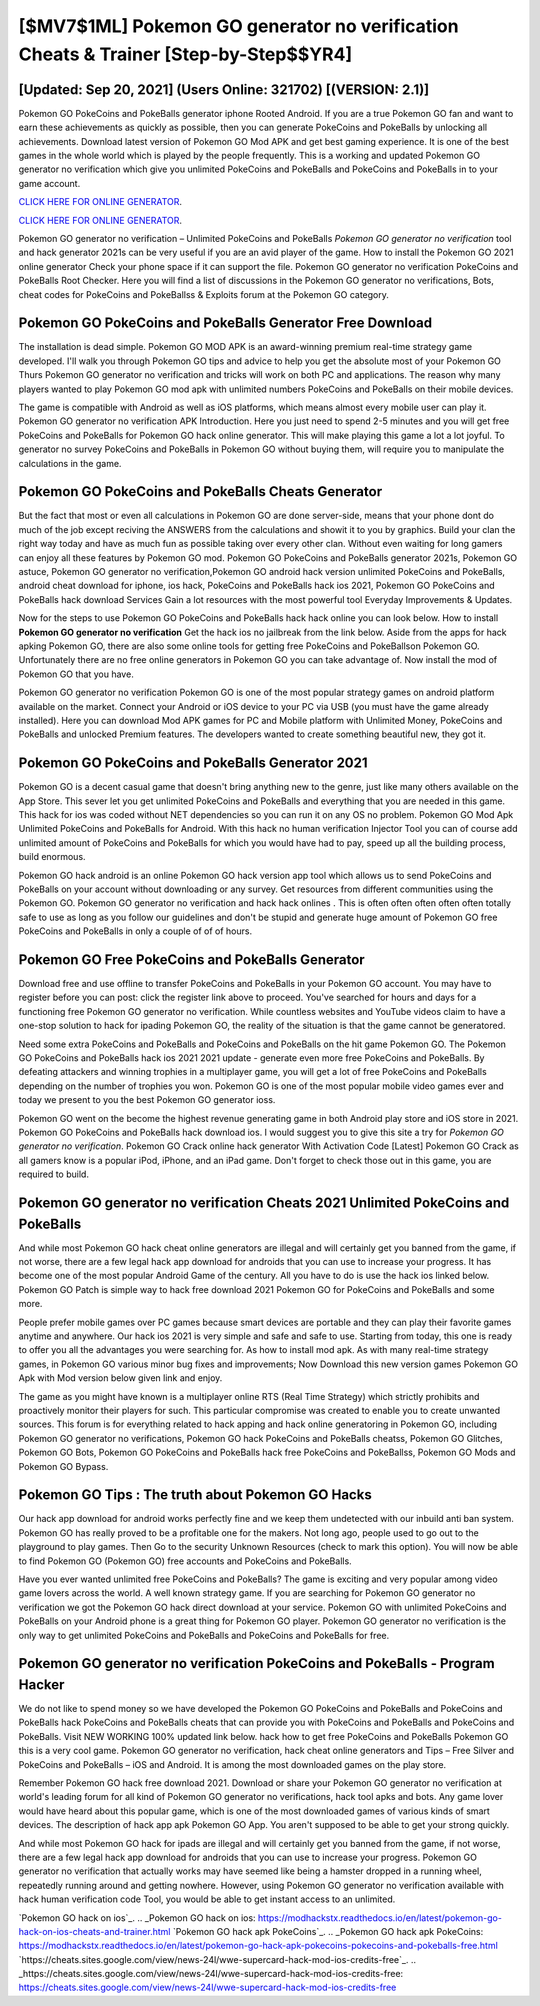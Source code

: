[$MV7$1ML] Pokemon GO generator no verification Cheats & Trainer [Step-by-Step$$YR4]
=========

[Updated: Sep 20, 2021] (Users Online: 321702) [(VERSION: 2.1)]
---------

Pokemon GO PokeCoins and PokeBalls generator iphone Rooted Android.  If you are a true Pokemon GO fan and want to earn these achievements as quickly as possible, then you can generate PokeCoins and PokeBalls by unlocking all achievements.  Download latest version of Pokemon GO Mod APK and get best gaming experience.  It is one of the best games in the whole world which is played by the people frequently.  This is a working and updated ‎Pokemon GO generator no verification which give you unlimited PokeCoins and PokeBalls and PokeCoins and PokeBalls in to your game account.

`CLICK HERE FOR ONLINE GENERATOR`_.

.. _CLICK HERE FOR ONLINE GENERATOR: http://maxdld.xyz/3e4c8d3

`CLICK HERE FOR ONLINE GENERATOR`_.

.. _CLICK HERE FOR ONLINE GENERATOR: http://maxdld.xyz/3e4c8d3

Pokemon GO generator no verification – Unlimited PokeCoins and PokeBalls *Pokemon GO generator no verification* tool and hack generator 2021s can be very useful if you are an avid player of the game.  How to install the Pokemon GO 2021 online generator Check your phone space if it can support the file.  Pokemon GO generator no verification PokeCoins and PokeBalls Root Checker. Here you will find a list of discussions in the Pokemon GO generator no verifications, Bots, cheat codes for PokeCoins and PokeBallss & Exploits forum at the Pokemon GO category.

Pokemon GO PokeCoins and PokeBalls Generator Free Download
---------

The installation is dead simple.  Pokemon GO MOD APK is an award-winning premium real-time strategy game developed.  I'll walk you through Pokemon GO tips and advice to help you get the absolute most of your Pokemon GO Thurs Pokemon GO generator no verification and tricks will work on both PC and applications. The reason why many players wanted to play Pokemon GO mod apk with unlimited numbers PokeCoins and PokeBalls on their mobile devices.

The game is compatible with Android as well as iOS platforms, which means almost every mobile user can play it.  Pokemon GO generator no verification APK Introduction.  Here you just need to spend 2-5 minutes and you will get free PokeCoins and PokeBalls for Pokemon GO hack online generator. This will make playing this game a lot a lot joyful.  To generator no survey PokeCoins and PokeBalls in Pokemon GO without buying them, will require you to manipulate the calculations in the game.


Pokemon GO PokeCoins and PokeBalls Cheats Generator
---------

But the fact that most or even all calculations in Pokemon GO are done server-side, means that your phone dont do much of the job except reciving the ANSWERS from the calculations and showit it to you by graphics. Build your clan the right way today and have as much fun as possible taking over every other clan. Without even waiting for long gamers can enjoy all these features by Pokemon GO mod.  Pokemon GO PokeCoins and PokeBalls generator 2021s, Pokemon GO astuce, Pokemon GO generator no verification,Pokemon GO android hack version unlimited PokeCoins and PokeBalls, android cheat download for iphone, ios hack, PokeCoins and PokeBalls hack ios 2021, Pokemon GO PokeCoins and PokeBalls hack download Services Gain a lot resources with the most powerful tool Everyday Improvements & Updates.

Now for the steps to use Pokemon GO PokeCoins and PokeBalls hack hack online you can look below.  How to install **Pokemon GO generator no verification** Get the hack ios no jailbreak from the link below.  Aside from the apps for hack apking Pokemon GO, there are also some online tools for getting free PokeCoins and PokeBallson Pokemon GO.  Unfortunately there are no free online generators in Pokemon GO you can take advantage of.  Now install the mod of Pokemon GO that you have.

Pokemon GO generator no verification Pokemon GO is one of the most popular strategy games on android platform available on the market.  Connect your Android or iOS device to your PC via USB (you must have the game already installed).  Here you can download Mod APK games for PC and Mobile platform with Unlimited Money, PokeCoins and PokeBalls and unlocked Premium features.  The developers wanted to create something beautiful new, they got it.

Pokemon GO PokeCoins and PokeBalls Generator 2021
---------

Pokemon GO is a decent casual game that doesn't bring anything new to the genre, just like many others available on the App Store.  This sever let you get unlimited PokeCoins and PokeBalls and everything that you are needed in this game.  This hack for ios was coded without NET dependencies so you can run it on any OS no problem. Pokemon GO Mod Apk Unlimited PokeCoins and PokeBalls for Android.  With this hack no human verification Injector Tool you can of course add unlimited amount of PokeCoins and PokeBalls for which you would have had to pay, speed up all the building process, build enormous.

Pokemon GO hack android is an online Pokemon GO hack version app tool which allows us to send PokeCoins and PokeBalls on your account without downloading or any survey.  Get resources from different communities using the Pokemon GO. Pokemon GO generator no verification and hack hack onlines .  This is often often often often often totally safe to use as long as you follow our guidelines and don't be stupid and generate huge amount of Pokemon GO free PokeCoins and PokeBalls in only a couple of of of hours.

Pokemon GO Free PokeCoins and PokeBalls Generator
---------

Download free and use offline to transfer PokeCoins and PokeBalls in your Pokemon GO account.  You may have to register before you can post: click the register link above to proceed.  You've searched for hours and days for a functioning free Pokemon GO generator no verification.  While countless websites and YouTube videos claim to have a one-stop solution to hack for ipading Pokemon GO, the reality of the situation is that the game cannot be generatored.

Need some extra PokeCoins and PokeBalls and PokeCoins and PokeBalls on the hit game Pokemon GO.  The Pokemon GO PokeCoins and PokeBalls hack ios 2021 2021 update - generate even more free PokeCoins and PokeBalls.  By defeating attackers and winning trophies in a multiplayer game, you will get a lot of free PokeCoins and PokeBalls depending on the number of trophies you won. Pokemon GO is one of the most popular mobile video games ever and today we present to you the best Pokemon GO generator ioss.

Pokemon GO went on the become the highest revenue generating game in both Android play store and iOS store in 2021. Pokemon GO PokeCoins and PokeBalls hack download ios.  I would suggest you to give this site a try for *Pokemon GO generator no verification*.  Pokemon GO Crack online hack generator With Activation Code [Latest] Pokemon GO Crack as all gamers know is a popular iPod, iPhone, and an iPad game.  Don't forget to check those out in this game, you are required to build.

Pokemon GO generator no verification Cheats 2021 Unlimited PokeCoins and PokeBalls
---------

And while most Pokemon GO hack cheat online generators are illegal and will certainly get you banned from the game, if not worse, there are a few legal hack app download for androids that you can use to increase your progress. It has become one of the most popular Android Game of the century. All you have to do is use the hack ios linked below.  Pokemon GO Patch is simple way to hack free download 2021 Pokemon GO for PokeCoins and PokeBalls and some more.

People prefer mobile games over PC games because smart devices are portable and they can play their favorite games anytime and anywhere. Our hack ios 2021 is very simple and safe and safe to use.  Starting from today, this one is ready to offer you all the advantages you were searching for.  As how to install mod apk. As with many real-time strategy games, in Pokemon GO various minor bug fixes and improvements; Now Download this new version games Pokemon GO Apk with Mod version below given link and enjoy.

The game as you might have known is a multiplayer online RTS (Real Time Strategy) which strictly prohibits and proactively monitor their players for such. This particular compromise was created to enable you to create unwanted sources. This forum is for everything related to hack apping and hack online generatoring in Pokemon GO, including Pokemon GO generator no verifications, Pokemon GO hack PokeCoins and PokeBalls cheatss, Pokemon GO Glitches, Pokemon GO Bots, Pokemon GO PokeCoins and PokeBalls hack free PokeCoins and PokeBallss, Pokemon GO Mods and Pokemon GO Bypass.

Pokemon GO Tips : The truth about Pokemon GO Hacks
---------

Our hack app download for android works perfectly fine and we keep them undetected with our inbuild anti ban system.  Pokemon GO has really proved to be a profitable one for the makers.  Not long ago, people used to go out to the playground to play games.  Then Go to the security Unknown Resources (check to mark this option).  You will now be able to find Pokemon GO (Pokemon GO) free accounts and PokeCoins and PokeBalls.

Have you ever wanted unlimited free PokeCoins and PokeBalls?  The game is exciting and very popular among video game lovers across the world. A well known strategy game.  If you are searching for ‎Pokemon GO generator no verification we got the ‎Pokemon GO hack direct download at your service.  Pokemon GO with unlimited PokeCoins and PokeBalls on your Android phone is a great thing for Pokemon GO player.  Pokemon GO generator no verification is the only way to get unlimited PokeCoins and PokeBalls and PokeCoins and PokeBalls for free.

Pokemon GO generator no verification PokeCoins and PokeBalls - Program Hacker
---------

We do not like to spend money so we have developed the Pokemon GO PokeCoins and PokeBalls and PokeCoins and PokeBalls hack PokeCoins and PokeBalls cheats that can provide you with PokeCoins and PokeBalls and PokeCoins and PokeBalls.  Visit NEW WORKING 100% updated link below. hack how to get free PokeCoins and PokeBalls Pokemon GO this is a very cool game. Pokemon GO generator no verification, hack cheat online generators and Tips – Free Silver and PokeCoins and PokeBalls – iOS and Android. It is among the most downloaded games on the play store.

Remember Pokemon GO hack free download 2021.  Download or share your Pokemon GO generator no verification at world's leading forum for all kind of Pokemon GO generator no verifications, hack tool apks and bots.  Any game lover would have heard about this popular game, which is one of the most downloaded games of various kinds of smart devices.  The description of hack app apk Pokemon GO App.  You aren't supposed to be able to get your strong quickly.

And while most Pokemon GO hack for ipads are illegal and will certainly get you banned from the game, if not worse, there are a few legal hack app download for androids that you can use to increase your progress. Pokemon GO generator no verification that actually works may have seemed like being a hamster dropped in a running wheel, repeatedly running around and getting nowhere.  However, using Pokemon GO generator no verification available with hack human verification code Tool, you would be able to get instant access to an unlimited.

`Pokemon GO hack on ios`_.
.. _Pokemon GO hack on ios: https://modhackstx.readthedocs.io/en/latest/pokemon-go-hack-on-ios-cheats-and-trainer.html
`Pokemon GO hack apk PokeCoins`_.
.. _Pokemon GO hack apk PokeCoins: https://modhackstx.readthedocs.io/en/latest/pokemon-go-hack-apk-pokecoins-pokecoins-and-pokeballs-free.html
`https://cheats.sites.google.com/view/news-24l/wwe-supercard-hack-mod-ios-credits-free`_.
.. _https://cheats.sites.google.com/view/news-24l/wwe-supercard-hack-mod-ios-credits-free: https://cheats.sites.google.com/view/news-24l/wwe-supercard-hack-mod-ios-credits-free